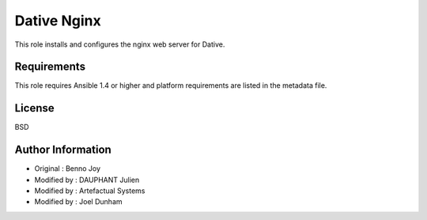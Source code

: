 Dative Nginx
================================================================================

This role installs and configures the nginx web server for Dative.

Requirements
--------------------------------------------------------------------------------

This role requires Ansible 1.4 or higher and platform requirements are listed
in the metadata file.

License
-------

BSD

Author Information
------------------

- Original : Benno Joy
- Modified by : DAUPHANT Julien
- Modified by : Artefactual Systems
- Modified by : Joel Dunham

